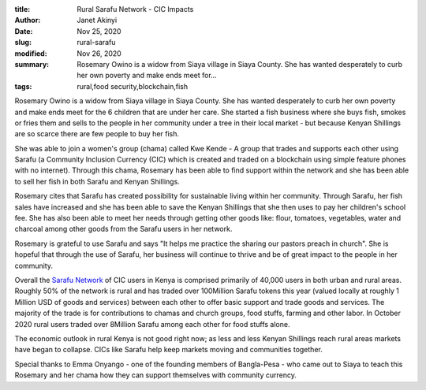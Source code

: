 :title: Rural Sarafu Network - CIC Impacts
:author: Janet Akinyi
:date: Nov 25, 2020
:slug: rural-sarafu
:modified:  Nov 26, 2020
:summary: Rosemary Owino is a widow from Siaya village in Siaya County. She has wanted desperately to curb her own poverty and make ends meet for...
:tags: rural,food security,blockchain,fish



.. image:: images/blog/rural-sarafu1.webp



Rosemary Owino is a widow from Siaya village in Siaya County. She has wanted desperately to curb her own poverty and make ends meet for the 6 children that are under her care. She started a fish business where she buys fish, smokes or fries them and sells to the people in her community under a tree in their local market - but because Kenyan Shillings are so scarce there are few people to buy her fish.



She was able to join a women's group (chama) called Kwe Kende - A group that trades and supports each other using Sarafu (a Community Inclusion Currency (CIC) which is created and traded on a blockchain using simple feature phones with no internet). Through this chama, Rosemary has been able to find support within the network and she has been able to sell her fish in both Sarafu and Kenyan Shillings.


.. raw:: html

    <iframe width="740" height="416" src="https://www.youtube.com/embed/fUZQGGlKZeY" title="YouTube video player" frameborder="0" allow="accelerometer; autoplay; clipboard-write; encrypted-media; gyroscope; picture-in-picture" allowfullscreen></iframe>



Rosemary cites that Sarafu has created possibility for sustainable living within her community. Through Sarafu, her fish sales have increased and she has been able to save the Kenyan Shillings that she then uses to pay her children's school fee. She has also been able to meet her needs through getting other goods like: flour, tomatoes, vegetables, water and charcoal among other goods from the Sarafu users in her network.



Rosemary is grateful to use Sarafu and says "It helps me practice the sharing our pastors preach in church". She is hopeful that through the use of Sarafu, her business will continue to thrive and be of great impact to the people in her community.



Overall the `Sarafu Network <https://www.grassrootseconomics.org/sarafu-network>`_ of CIC users in Kenya is comprised primarily of 40,000 users in both urban and rural areas. Roughly 50% of the network is rural and has traded over 100Million Sarafu tokens this year (valued locally at roughly 1 Million USD of goods and services) between each other to offer basic support and trade goods and services. The majority of the trade is for contributions to chamas and church groups, food stuffs, farming and other labor. In October 2020 rural users traded over 8Million Sarafu among each other for food stuffs alone.



The economic outlook in rural Kenya is not good right now; as less and less Kenyan Shillings reach rural areas markets have began to collapse. CICs like Sarafu help keep markets moving and communities together.



Special thanks to Emma Onyango - one of the founding members of Bangla-Pesa - who came out to Siaya to teach this Rosemary and her chama how they can support themselves with community currency.

